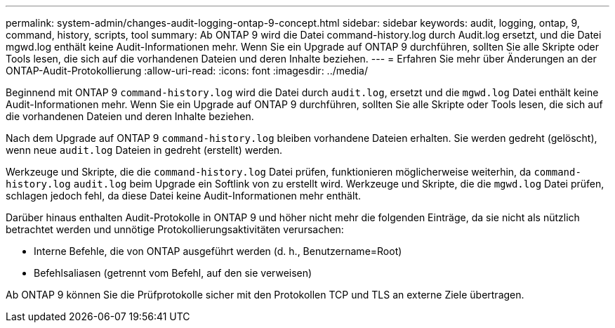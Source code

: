 ---
permalink: system-admin/changes-audit-logging-ontap-9-concept.html 
sidebar: sidebar 
keywords: audit, logging, ontap, 9, command, history, scripts, tool 
summary: Ab ONTAP 9 wird die Datei command-history.log durch Audit.log ersetzt, und die Datei mgwd.log enthält keine Audit-Informationen mehr. Wenn Sie ein Upgrade auf ONTAP 9 durchführen, sollten Sie alle Skripte oder Tools lesen, die sich auf die vorhandenen Dateien und deren Inhalte beziehen. 
---
= Erfahren Sie mehr über Änderungen an der ONTAP-Audit-Protokollierung
:allow-uri-read: 
:icons: font
:imagesdir: ../media/


[role="lead"]
Beginnend mit ONTAP 9 `command-history.log` wird die Datei durch `audit.log`, ersetzt und die `mgwd.log` Datei enthält keine Audit-Informationen mehr. Wenn Sie ein Upgrade auf ONTAP 9 durchführen, sollten Sie alle Skripte oder Tools lesen, die sich auf die vorhandenen Dateien und deren Inhalte beziehen.

Nach dem Upgrade auf ONTAP 9 `command-history.log` bleiben vorhandene Dateien erhalten. Sie werden gedreht (gelöscht), wenn neue `audit.log` Dateien in gedreht (erstellt) werden.

Werkzeuge und Skripte, die die `command-history.log` Datei prüfen, funktionieren möglicherweise weiterhin, da `command-history.log` `audit.log` beim Upgrade ein Softlink von zu erstellt wird. Werkzeuge und Skripte, die die `mgwd.log` Datei prüfen, schlagen jedoch fehl, da diese Datei keine Audit-Informationen mehr enthält.

Darüber hinaus enthalten Audit-Protokolle in ONTAP 9 und höher nicht mehr die folgenden Einträge, da sie nicht als nützlich betrachtet werden und unnötige Protokollierungsaktivitäten verursachen:

* Interne Befehle, die von ONTAP ausgeführt werden (d. h., Benutzername=Root)
* Befehlsaliasen (getrennt vom Befehl, auf den sie verweisen)


Ab ONTAP 9 können Sie die Prüfprotokolle sicher mit den Protokollen TCP und TLS an externe Ziele übertragen.
